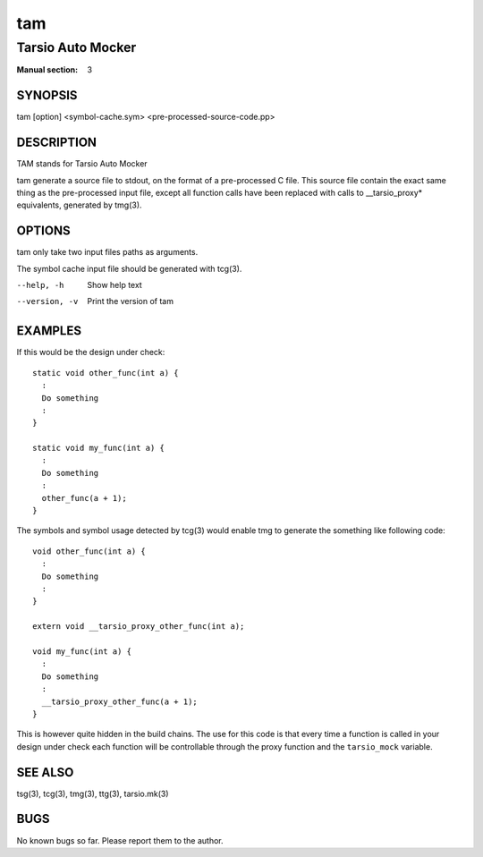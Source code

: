 ===
tam
===

------------------
Tarsio Auto Mocker
------------------

:Manual section: 3

SYNOPSIS
========

tam [option] <symbol-cache.sym> <pre-processed-source-code.pp>

DESCRIPTION
===========

TAM stands for Tarsio Auto Mocker

tam generate a source file to stdout, on the format of a pre-processed C file.
This source file contain the exact same thing as the pre-processed input file,
except all function calls have been replaced with calls to __tarsio_proxy*
equivalents, generated by tmg(3).

OPTIONS
=======

tam only take two input files paths as arguments.

The symbol cache input file should be generated with tcg(3).

--help, -h     Show help text
--version, -v  Print the version of tam

EXAMPLES
========

If this would be the design under check::

  static void other_func(int a) {
    :
    Do something
    :
  }

  static void my_func(int a) {
    :
    Do something
    :
    other_func(a + 1);
  }

The symbols and symbol usage detected by tcg(3) would enable tmg to generate
the something like following code::

  void other_func(int a) {
    :
    Do something
    :
  }

  extern void __tarsio_proxy_other_func(int a);

  void my_func(int a) {
    :
    Do something
    :
    __tarsio_proxy_other_func(a + 1);
  }

This is however quite hidden in the build chains. The use for this code is
that every time a function is called in your design under check each function
will be controllable through the proxy function and the ``tarsio_mock``
variable.

SEE ALSO
========

tsg(3), tcg(3), tmg(3), ttg(3), tarsio.mk(3)

BUGS
====

No known bugs so far. Please report them to the author.
